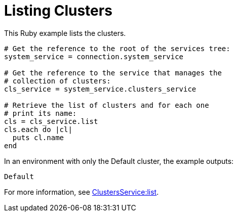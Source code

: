 :_content-type: PROCEDURE
[id="Listing_clusters"]
= Listing Clusters

This Ruby example lists the clusters.

[source, Ruby, options="nowrap"]
----
# Get the reference to the root of the services tree:
system_service = connection.system_service

# Get the reference to the service that manages the
# collection of clusters:
cls_service = system_service.clusters_service

# Retrieve the list of clusters and for each one
# print its name:
cls = cls_service.list
cls.each do |cl|
  puts cl.name
end
----

In an environment with only the Default cluster, the example outputs:
----
Default
----

For more information, see link:http://www.rubydoc.info/gems/ovirt-engine-sdk/OvirtSDK4/ClustersService:list[ClustersService:list].
